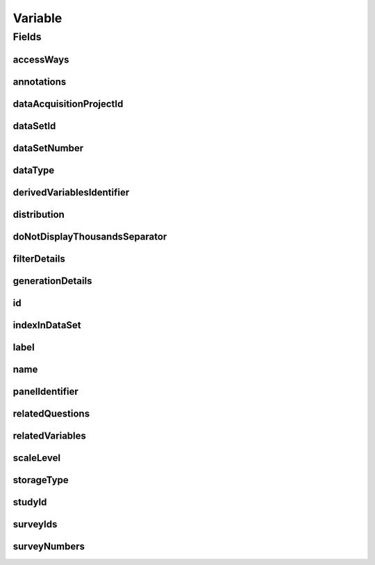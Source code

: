 .. java:import:: java.util List

.. java:import:: javax.validation Valid

.. java:import:: javax.validation.constraints NotEmpty

.. java:import:: javax.validation.constraints NotNull

.. java:import:: javax.validation.constraints Pattern

.. java:import:: javax.validation.constraints Size

.. java:import:: org.springframework.beans BeanUtils

.. java:import:: org.springframework.data.annotation Id

.. java:import:: org.springframework.data.mongodb.core.index CompoundIndex

.. java:import:: org.springframework.data.mongodb.core.index CompoundIndexes

.. java:import:: org.springframework.data.mongodb.core.index Indexed

.. java:import:: org.springframework.data.mongodb.core.mapping Document

.. java:import:: eu.dzhw.fdz.metadatamanagement.common.domain AbstractRdcDomainObject

.. java:import:: eu.dzhw.fdz.metadatamanagement.common.domain I18nString

.. java:import:: eu.dzhw.fdz.metadatamanagement.common.domain.util Patterns

.. java:import:: eu.dzhw.fdz.metadatamanagement.common.domain.validation I18nStringNotEmpty

.. java:import:: eu.dzhw.fdz.metadatamanagement.common.domain.validation I18nStringSize

.. java:import:: eu.dzhw.fdz.metadatamanagement.common.domain.validation StringLengths

.. java:import:: eu.dzhw.fdz.metadatamanagement.variablemanagement.domain.validation OnlyOrdinalScaleLevelForDateDataType

.. java:import:: eu.dzhw.fdz.metadatamanagement.variablemanagement.domain.validation StatisticsFirstQuartileMustBeANumberOnNumericDataType

.. java:import:: eu.dzhw.fdz.metadatamanagement.variablemanagement.domain.validation StatisticsFirstQuartileMustBeAnIsoDateOnDateDataType

.. java:import:: eu.dzhw.fdz.metadatamanagement.variablemanagement.domain.validation StatisticsMaximumMustBeANumberOnNumericDataType

.. java:import:: eu.dzhw.fdz.metadatamanagement.variablemanagement.domain.validation StatisticsMaximumMustBeAnIsoDateOnDateDataType

.. java:import:: eu.dzhw.fdz.metadatamanagement.variablemanagement.domain.validation StatisticsMedianMustBeANumberOnNumericDataType

.. java:import:: eu.dzhw.fdz.metadatamanagement.variablemanagement.domain.validation StatisticsMedianMustBeAnIsoDateOnDateDataType

.. java:import:: eu.dzhw.fdz.metadatamanagement.variablemanagement.domain.validation StatisticsMinimumMustBeANumberOnNumericDataType

.. java:import:: eu.dzhw.fdz.metadatamanagement.variablemanagement.domain.validation StatisticsMinimumMustBeAnIsoDateOnDateDataType

.. java:import:: eu.dzhw.fdz.metadatamanagement.variablemanagement.domain.validation StatisticsThirdQuartileMustBeANumberOnNumericDataType

.. java:import:: eu.dzhw.fdz.metadatamanagement.variablemanagement.domain.validation StatisticsThirdQuartileMustBeAnIsoDateOnDateDataType

.. java:import:: eu.dzhw.fdz.metadatamanagement.variablemanagement.domain.validation UniqueVariableNameInDataSet

.. java:import:: eu.dzhw.fdz.metadatamanagement.variablemanagement.domain.validation ValidAccessWays

.. java:import:: eu.dzhw.fdz.metadatamanagement.variablemanagement.domain.validation ValidDataType

.. java:import:: eu.dzhw.fdz.metadatamanagement.variablemanagement.domain.validation ValidDerivedVariablesIdentifier

.. java:import:: eu.dzhw.fdz.metadatamanagement.variablemanagement.domain.validation ValidPanelIdentifier

.. java:import:: eu.dzhw.fdz.metadatamanagement.variablemanagement.domain.validation ValidResponseValueMustBeANumberOnNumericDataType

.. java:import:: eu.dzhw.fdz.metadatamanagement.variablemanagement.domain.validation ValidResponseValueMustBeAnIsoDateOnDateDataType

.. java:import:: eu.dzhw.fdz.metadatamanagement.variablemanagement.domain.validation ValidScaleLevel

.. java:import:: eu.dzhw.fdz.metadatamanagement.variablemanagement.domain.validation ValidStorageType

.. java:import:: eu.dzhw.fdz.metadatamanagement.variablemanagement.domain.validation ValidVariableIdName

.. java:import:: io.searchbox.annotations JestId

.. java:import:: lombok AllArgsConstructor

.. java:import:: lombok Builder

.. java:import:: lombok Data

.. java:import:: lombok EqualsAndHashCode

.. java:import:: lombok NoArgsConstructor

.. java:import:: lombok ToString

Variable
========

.. java:package:: eu.dzhw.fdz.metadatamanagement.variablemanagement.domain
   :noindex:

.. java:type:: @Document @CompoundIndexes @ValidVariableIdName @ValidPanelIdentifier @ValidDerivedVariablesIdentifier @UniqueVariableNameInDataSet @OnlyOrdinalScaleLevelForDateDataType @ValidResponseValueMustBeAnIsoDateOnDateDataType @StatisticsMinimumMustBeAnIsoDateOnDateDataType @StatisticsMaximumMustBeAnIsoDateOnDateDataType @StatisticsMedianMustBeAnIsoDateOnDateDataType @StatisticsFirstQuartileMustBeAnIsoDateOnDateDataType @StatisticsThirdQuartileMustBeAnIsoDateOnDateDataType @ValidResponseValueMustBeANumberOnNumericDataType @StatisticsMinimumMustBeANumberOnNumericDataType @StatisticsMaximumMustBeANumberOnNumericDataType @StatisticsMedianMustBeANumberOnNumericDataType @StatisticsFirstQuartileMustBeANumberOnNumericDataType @StatisticsThirdQuartileMustBeANumberOnNumericDataType @EqualsAndHashCode @ToString @NoArgsConstructor @Data @AllArgsConstructor @Builder public class Variable extends AbstractRdcDomainObject

   A Variable.

   :author: René Reitmann, Daniel Katzberg

Fields
------
accessWays
^^^^^^^^^^

.. java:field:: @NotEmpty @ValidAccessWays private List<String> accessWays
   :outertype: Variable

annotations
^^^^^^^^^^^

.. java:field:: @I18nStringSize private I18nString annotations
   :outertype: Variable

dataAcquisitionProjectId
^^^^^^^^^^^^^^^^^^^^^^^^

.. java:field:: @Indexed @NotEmpty private String dataAcquisitionProjectId
   :outertype: Variable

dataSetId
^^^^^^^^^

.. java:field:: @Indexed @NotEmpty private String dataSetId
   :outertype: Variable

dataSetNumber
^^^^^^^^^^^^^

.. java:field:: @NotNull private Integer dataSetNumber
   :outertype: Variable

dataType
^^^^^^^^

.. java:field:: @NotNull @ValidDataType private I18nString dataType
   :outertype: Variable

derivedVariablesIdentifier
^^^^^^^^^^^^^^^^^^^^^^^^^^

.. java:field:: @Size @Pattern private String derivedVariablesIdentifier
   :outertype: Variable

distribution
^^^^^^^^^^^^

.. java:field:: @Valid private Distribution distribution
   :outertype: Variable

doNotDisplayThousandsSeparator
^^^^^^^^^^^^^^^^^^^^^^^^^^^^^^

.. java:field:: @Builder.Default private Boolean doNotDisplayThousandsSeparator
   :outertype: Variable

filterDetails
^^^^^^^^^^^^^

.. java:field:: @Valid private FilterDetails filterDetails
   :outertype: Variable

generationDetails
^^^^^^^^^^^^^^^^^

.. java:field:: @Valid private GenerationDetails generationDetails
   :outertype: Variable

id
^^

.. java:field:: @Id @JestId @NotEmpty @Size @Pattern private String id
   :outertype: Variable

indexInDataSet
^^^^^^^^^^^^^^

.. java:field:: @NotNull private Integer indexInDataSet
   :outertype: Variable

label
^^^^^

.. java:field:: @NotNull @I18nStringSize @I18nStringNotEmpty private I18nString label
   :outertype: Variable

name
^^^^

.. java:field:: @NotEmpty @Size @Pattern private String name
   :outertype: Variable

panelIdentifier
^^^^^^^^^^^^^^^

.. java:field:: @Size @Pattern private String panelIdentifier
   :outertype: Variable

relatedQuestions
^^^^^^^^^^^^^^^^

.. java:field:: @Valid private List<RelatedQuestion> relatedQuestions
   :outertype: Variable

relatedVariables
^^^^^^^^^^^^^^^^

.. java:field:: private List<String> relatedVariables
   :outertype: Variable

scaleLevel
^^^^^^^^^^

.. java:field:: @NotNull @ValidScaleLevel private I18nString scaleLevel
   :outertype: Variable

storageType
^^^^^^^^^^^

.. java:field:: @NotNull @ValidStorageType private String storageType
   :outertype: Variable

studyId
^^^^^^^

.. java:field:: @Indexed @NotEmpty private String studyId
   :outertype: Variable

surveyIds
^^^^^^^^^

.. java:field:: @Indexed private List<String> surveyIds
   :outertype: Variable

surveyNumbers
^^^^^^^^^^^^^

.. java:field:: @NotEmpty private List<Integer> surveyNumbers
   :outertype: Variable

